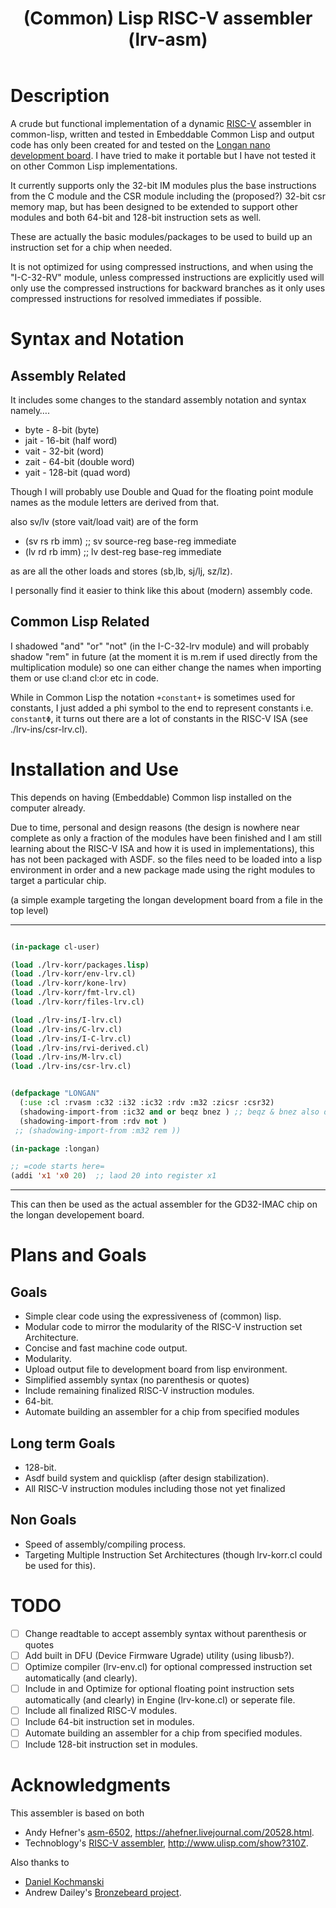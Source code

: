 #+TITLE: (Common) Lisp RISC-V assembler (lrv-asm)

* Description
A crude but functional implementation of a dynamic [[https://en.wikipedia.org/wiki/Riscv][RISC-V]] assembler in common-lisp, written and tested in Embeddable Common Lisp and output code has only been created for and tested on the [[https://github.com/theandrew168/bronzebeard/blob/master/bronzebeard/asm.py][Longan nano development board]]. I have tried to make it portable but I have not tested it on other Common Lisp implementations.

It currently supports only the 32-bit IM modules plus the base instructions from the C module and the CSR module including the (proposed?) 32-bit csr memory map, but has been designed to be extended to support other modules and both 64-bit and 128-bit instruction sets as well.

These are actually the basic modules/packages to be used to build up an instruction set for a chip when needed.

It is not optimized for using compressed instructions, and when using the "I-C-32-RV" module, unless compressed instructions are explicitly used will only use the compressed instructions for backward branches as it only uses compressed instructions for resolved immediates if possible.

* Syntax and Notation
** Assembly Related
It includes some changes to the standard assembly notation and syntax namely....
- byte - 8-bit   (byte)
- jait - 16-bit  (half word)
- vait - 32-bit  (word)
- zait - 64-bit  (double word)
- yait - 128-bit (quad word)

Though I will probably use Double and Quad for the floating point module names as the module letters are derived from that.

also sv/lv (store vait/load vait) are of the form
- (sv rs rb imm) ;; sv source-reg base-reg immediate
- (lv rd rb imm) ;; lv dest-reg base-reg immediate

as are all the other loads and stores (sb,lb, sj/lj, sz/lz).

I personally find it easier to think like this about (modern) assembly code.

** Common Lisp Related
I shadowed "and" "or" "not" (in the I-C-32-lrv module) and will probably shadow "rem"  in future (at the moment it is m.rem if used directly from the multiplication module) so one can either change the names when importing them or use cl:and cl:or etc in code.

While in Common Lisp the notation =+constant+= is sometimes used for constants, I just added a phi symbol to the end to represent constants i.e. =constantΦ=, it turns out there are a lot of constants in the RISC-V ISA (see ./lrv-ins/csr-lrv.cl).

* Installation and Use
This depends on having (Embeddable) Common lisp installed on the computer already.

Due to time, personal and design reasons (the design is nowhere near complete as only a fraction of the modules have been finished and I am still learning about the RISC-V ISA and how it is used in implementations), this has not been packaged with ASDF. so the files need to be loaded into a lisp environment in order and a new package made using the right modules to target a particular chip.

(a simple example targeting the longan development board from a file in the top level)
-----
#+BEGIN_SRC lisp

(in-package cl-user)

(load ./lrv-korr/packages.lisp)
(load ./lrv-korr/env-lrv.cl)
(load ./lrv-korr/kone-lrv)
(load ./lrv-korr/fmt-lrv.cl)
(load ./lrv-korr/files-lrv.cl)

(load ./lrv-ins/I-lrv.cl)
(load ./lrv-ins/C-lrv.cl)
(load ./lrv-ins/I-C-lrv.cl)
(load ./lrv-ins/rvi-derived.cl)
(load ./lrv-ins/M-lrv.cl)
(load ./lrv-ins/csr-lrv.cl)


(defpackage "LONGAN"
  (:use :cl :rvasm :c32 :i32 :ic32 :rdv :m32 :zicsr :csr32)
  (shadowing-import-from :ic32 and or beqz bnez ) ;; beqz & bnez also defined in rvdrv.
  (shadowing-import-from :rdv not )
 ;; (shadowing-import-from :m32 rem ))

(in-package :longan)

;; =code starts here=
(addi 'x1 'x0 20)  ;; laod 20 into register x1

#+END_SRC
-----

This can then be used as the actual assembler for the GD32-IMAC chip on the longan developement board.

* Plans and Goals
** Goals
- Simple clear code using the expressiveness of (common) lisp.
- Modular code to mirror the modularity of the RISC-V instruction set Architecture.
- Concise and fast machine code output.
- Modularity.
- Upload output file to development board from lisp environment.
- Simplified assembly syntax (no parenthesis or quotes)
- Include remaining finalized RISC-V instruction modules.
- 64-bit.
- Automate building an assembler for a chip from specified modules

** Long term Goals
- 128-bit.
- Asdf build system and quicklisp (after design stabilization).
- All RISC-V instruction modules including those not yet finalized

** Non Goals
- Speed of assembly/compiling process.
- Targeting Multiple Instruction Set Architectures (though lrv-korr.cl could be used for this).
 
* TODO
- [ ] Change readtable to accept assembly syntax without parenthesis or quotes
- [ ] Add built in DFU (Device Firmware Ugrade) utility (using libusb?).
- [ ] Optimize compiler (lrv-env.cl) for optional compressed instruction set automatically (and clearly).
- [ ] Include in and Optimize for optional floating point instruction sets automatically (and clearly) in Engine (lrv-kone.cl) or seperate file.
- [ ] Include all finalized RISC-V modules.
- [ ] Include 64-bit instruction set in modules.
- [ ] Automate building an assembler for a chip from specified modules.
- [ ] Include 128-bit instruction set in modules.

* Acknowledgments
This assembler is based on both
- Andy Hefner's [[https://github.com/ahefner/asm6502][asm-6502]], https://ahefner.livejournal.com/20528.html.
- Technoblogy's [[https://github.com/technoblogy/lisp-riscv-assembler][RISC-V assembler]], http://www.ulisp.com/show?310Z.

Also thanks to
- [[https://github.com/dkochmanski][Daniel Kochmanski]]
- Andrew Dailey's [[https://github.com/theandrew168/bronzebeard][Bronzebeard project]].
